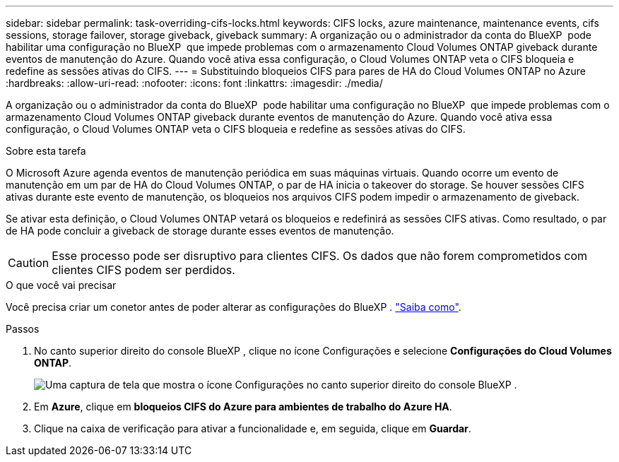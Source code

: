 ---
sidebar: sidebar 
permalink: task-overriding-cifs-locks.html 
keywords: CIFS locks, azure maintenance, maintenance events, cifs sessions, storage failover, storage giveback, giveback 
summary: A organização ou o administrador da conta do BlueXP  pode habilitar uma configuração no BlueXP  que impede problemas com o armazenamento Cloud Volumes ONTAP giveback durante eventos de manutenção do Azure. Quando você ativa essa configuração, o Cloud Volumes ONTAP veta o CIFS bloqueia e redefine as sessões ativas do CIFS. 
---
= Substituindo bloqueios CIFS para pares de HA do Cloud Volumes ONTAP no Azure
:hardbreaks:
:allow-uri-read: 
:nofooter: 
:icons: font
:linkattrs: 
:imagesdir: ./media/


[role="lead"]
A organização ou o administrador da conta do BlueXP  pode habilitar uma configuração no BlueXP  que impede problemas com o armazenamento Cloud Volumes ONTAP giveback durante eventos de manutenção do Azure. Quando você ativa essa configuração, o Cloud Volumes ONTAP veta o CIFS bloqueia e redefine as sessões ativas do CIFS.

.Sobre esta tarefa
O Microsoft Azure agenda eventos de manutenção periódica em suas máquinas virtuais. Quando ocorre um evento de manutenção em um par de HA do Cloud Volumes ONTAP, o par de HA inicia o takeover do storage. Se houver sessões CIFS ativas durante este evento de manutenção, os bloqueios nos arquivos CIFS podem impedir o armazenamento de giveback.

Se ativar esta definição, o Cloud Volumes ONTAP vetará os bloqueios e redefinirá as sessões CIFS ativas. Como resultado, o par de HA pode concluir a giveback de storage durante esses eventos de manutenção.


CAUTION: Esse processo pode ser disruptivo para clientes CIFS. Os dados que não forem comprometidos com clientes CIFS podem ser perdidos.

.O que você vai precisar
Você precisa criar um conetor antes de poder alterar as configurações do BlueXP . https://docs.netapp.com/us-en/bluexp-setup-admin/concept-connectors.html#how-to-create-a-connector["Saiba como"^].

.Passos
. No canto superior direito do console BlueXP , clique no ícone Configurações e selecione *Configurações do Cloud Volumes ONTAP*.
+
image:screenshot_settings_icon.png["Uma captura de tela que mostra o ícone Configurações no canto superior direito do console BlueXP ."]

. Em *Azure*, clique em *bloqueios CIFS do Azure para ambientes de trabalho do Azure HA*.
. Clique na caixa de verificação para ativar a funcionalidade e, em seguida, clique em *Guardar*.

